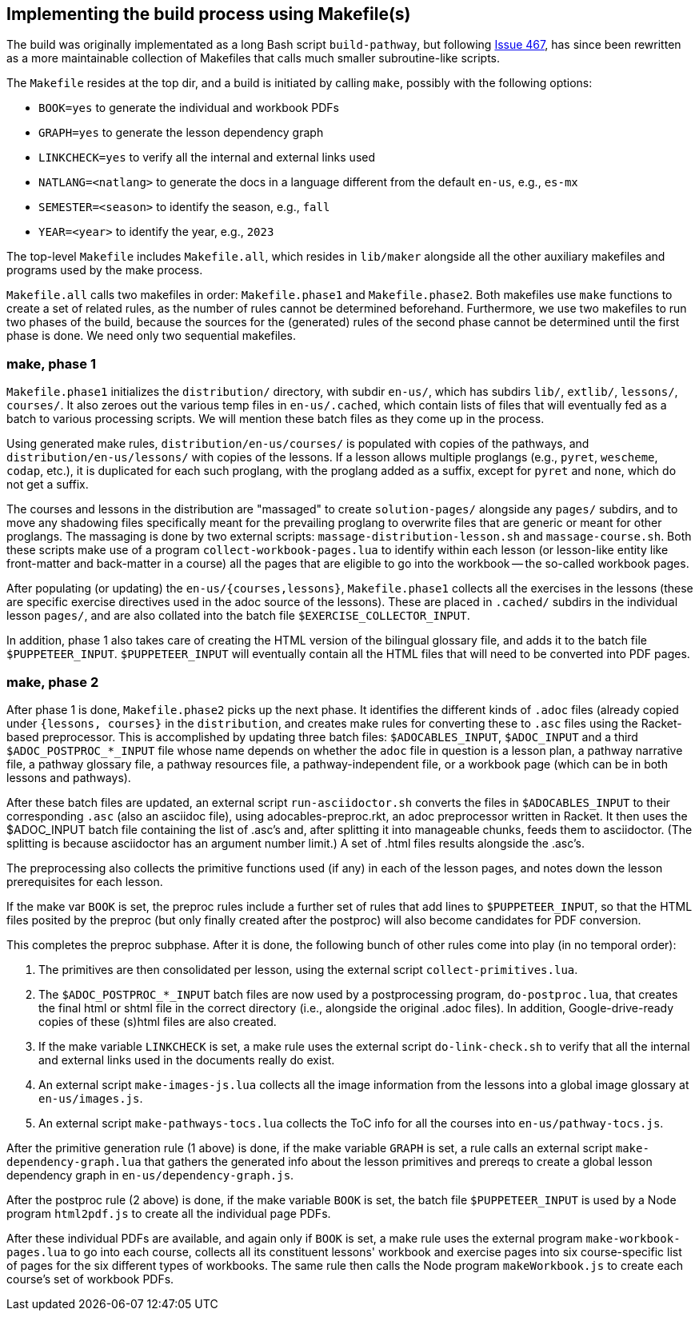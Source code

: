 == Implementing the build process using Makefile(s)

The build was originally implementated as a long Bash script
`build-pathway`, but
following 
link:https://github.com/bootstrapworld/curriculum/issues/467[Issue
467], 
has since been rewritten as a more maintainable collection of
Makefiles that calls much smaller subroutine-like scripts.

The `Makefile` resides at the top dir, and a build is initiated
by calling `make`, possibly with the following options:

- `BOOK=yes` to generate the individual and workbook PDFs
- `GRAPH=yes` to generate the lesson dependency graph
- `LINKCHECK=yes` to verify all the internal and external links
  used
- `NATLANG=<natlang>` to generate the docs in a language
  different from the default `en-us`, e.g., `es-mx`
- `SEMESTER=<season>` to identify the season, e.g., `fall`
- `YEAR=<year>` to identify the year, e.g., `2023`

The top-level `Makefile` includes `Makefile.all`, which resides
in `lib/maker` alongside all the other auxiliary makefiles and
programs used by the make process.

`Makefile.all` calls two makefiles in order: `Makefile.phase1`
and `Makefile.phase2`. Both makefiles use `make` functions to
create a set of related rules, as the number of rules cannot be
determined beforehand. Furthermore, we use two makefiles to run
two phases of the build, because the sources for the (generated)
rules of the second phase cannot be determined until the first
phase is done. We need only two sequential makefiles.

=== make, phase 1

`Makefile.phase1` initializes the `distribution/` directory, with
subdir `en-us/`, which has subdirs `lib/`, `extlib/`, `lessons/`,
`courses/`. It also zeroes out the various temp files in
`en-us/.cached`, which contain lists of files that will
eventually fed as a batch to various processing scripts. We will
mention these batch files as they come up in the process.

Using generated make rules, `distribution/en-us/courses/` is
populated with copies of the pathways, and
`distribution/en-us/lessons/` with copies of the lessons. If a
lesson allows multiple proglangs (e.g., `pyret`, `wescheme`,
`codap`, etc.), it is duplicated for each such proglang, with the
proglang added as a suffix, except for `pyret` and `none`, which
do not get a suffix.

The courses and lessons in the distribution are "massaged" to
create `solution-pages/` alongside any `pages/` subdirs, and to
move any shadowing files specifically meant for the prevailing
proglang to overwrite files that are generic or meant for other
proglangs. The massaging is done by two external scripts:
`massage-distribution-lesson.sh` and `massage-course.sh`. Both these
scripts make use of a program `collect-workbook-pages.lua` to
identify within each lesson (or lesson-like entity like
front-matter and back-matter in a course) all the pages that are
eligible to go into the workbook -- the so-called workbook pages.

After populating (or updating) the `en-us/{courses,lessons}`,
`Makefile.phase1` collects all the exercises in the lessons
(these are specific exercise directives used in the adoc source
of the lessons). These are placed in `.cached/` subdirs in the
individual lesson `pages/`, and are also collated into the batch
file `$EXERCISE_COLLECTOR_INPUT`.

In addition, phase 1 also takes care of creating the HTML version
of the bilingual glossary file, and adds it to the batch file
`$PUPPETEER_INPUT`. `$PUPPETEER_INPUT` will eventually contain
all the HTML files that will need to be converted into PDF pages.

=== make, phase 2

After phase 1 is done, `Makefile.phase2` picks up the next phase.
It identifies the different kinds of `.adoc` files (already
copied under `{lessons, courses}` in the `distribution`, and
creates make rules for converting these to `.asc` files using the
Racket-based preprocessor. This is accomplished by updating three
batch files: `$ADOCABLES_INPUT`, `$ADOC_INPUT` and a third
`$ADOC_POSTPROC_*_INPUT` file whose name depends on whether the
`adoc` file in question is a lesson plan, a pathway narrative
file, a pathway glossary file, a pathway resources file, a
pathway-independent file, or a workbook page (which can be in
both lessons and pathways).

After these batch files are updated, an external script
`run-asciidoctor.sh` converts the files in `$ADOCABLES_INPUT` to
their corresponding `.asc` (also an asciidoc file), using
adocables-preproc.rkt, an adoc preprocessor written in Racket. It
then uses the $ADOC_INPUT batch file containing the list of
.asc's and, after splitting it into manageable chunks, feeds them
to asciidoctor. (The splitting is because asciidoctor has an
argument number limit.) A set of .html files results alongside
the .asc's.

The preprocessing also collects the primitive functions used (if
any) in each of the lesson pages, and notes down the lesson
prerequisites for each lesson.

If the make var `BOOK` is set, the preproc rules include a
further set of rules that add lines to `$PUPPETEER_INPUT`, so
that the HTML files posited by the preproc (but only finally
created after the postproc) will also become candidates for PDF
conversion.

This completes the preproc subphase. After it is done, the
following bunch of other rules come into play (in no temporal
order):

1. The primitives are then consolidated per lesson, using the
   external script `collect-primitives.lua`.

2. The `$ADOC_POSTPROC_*_INPUT` batch files are now used by a
   postprocessing program, `do-postproc.lua`, that creates the
   final html or shtml file in the correct directory (i.e.,
   alongside the original .adoc files). In addition,
   Google-drive-ready copies of these (s)html files are also
   created.

3. If the make variable `LINKCHECK` is set, a make rule uses the
   external script `do-link-check.sh` to verify that all the
   internal and external links used in the documents really do
   exist.

4. An external script `make-images-js.lua` collects all the image
   information from the lessons into a global image glossary at
   `en-us/images.js`.

5. An external script `make-pathways-tocs.lua` collects the ToC
   info for all the courses into `en-us/pathway-tocs.js`.

After the primitive generation rule (1 above) is done, if the
make variable `GRAPH` is set, a rule calls an external script
`make-dependency-graph.lua` that gathers the generated info about
the lesson primitives and prereqs to create a global lesson
dependency graph in `en-us/dependency-graph.js`.

After the postproc rule (2 above) is done, if the make variable
`BOOK` is set, the batch file `$PUPPETEER_INPUT` is used by a Node
program `html2pdf.js` to create all the individual page PDFs.

After these individual PDFs are available, and again only if
`BOOK` is set, a make rule uses the external program
`make-workbook-pages.lua` to go into each course, collects all
its constituent lessons' workbook and exercise pages into six
course-specific list of pages for the six different types of
workbooks. The same rule then calls the Node program
`makeWorkbook.js` to create each course's set of workbook PDFs.

// last modified 2023-02-26
